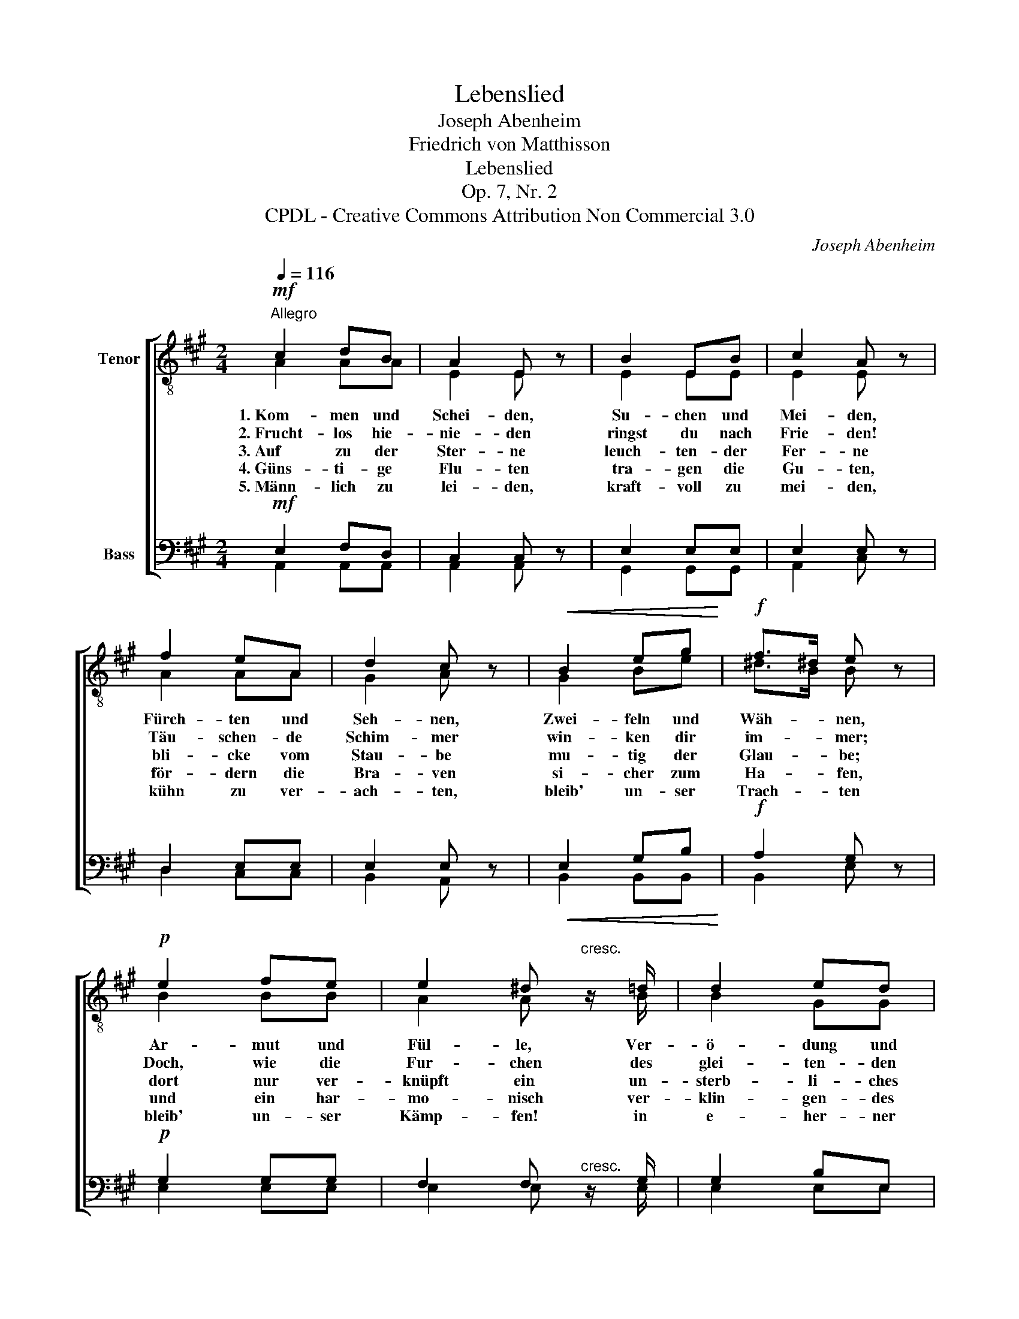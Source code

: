 X:1
T:Lebenslied
T:Joseph Abenheim
T:Friedrich von Matthisson
T:Lebenslied
T:Op. 7, Nr. 2
T:CPDL - Creative Commons Attribution Non Commercial 3.0
C:Joseph Abenheim
Z:Friedrich von Matthisson
Z:CPDL - Creative Commons Attribution Non Commercial 3.0
%%score [ ( 1 2 ) ( 3 4 ) ]
L:1/8
Q:1/4=116
M:2/4
K:A
V:1 treble-8 nm="Tenor"
V:2 treble-8 
V:3 bass nm="Bass"
V:4 bass 
V:1
!mf!"^Allegro" c2 dB | A2 E z | B2 EB | c2 A z | f2 eA | d2 c z |!<(! B2 eg!<)! |!f! f>^d e z | %8
w: 1.~Kom- men und|Schei- den,|Su- chen und|Mei- den,|Fürch- ten und|Seh- nen,|Zwei- feln und|Wäh- * nen,|
w: 2.~Frucht- los hie-|nie- den|ringst du nach|Frie- den!|Täu- schen- de|Schim- mer|win- ken dir|im- * mer;|
w: 3.~Auf zu der|Ster- ne|leuch- ten- der|Fer- ne|bli- cke vom|Stau- be|mu- tig der|Glau- * be;|
w: 4.~Güns- ti- ge|Flu- ten|tra- gen die|Gu- ten,|för- dern die|Bra- ven|si- cher zum|Ha- * fen,|
w: 5.~Männ- lich zu|lei- den,|kraft- voll zu|mei- den,|kühn zu ver-|ach- ten,|bleib' un- ser|Trach- * ten|
!p! e2 fe | e2 ^d"^cresc." z/ =d/ | d2 ed | c2 z2 |!mf! c2 de | f2 ee | d2 cc | B2 z2 |!f! c2 de | %17
w: Ar- mut und|Fül- le, Ver-|ö- dung und|Pracht|wech- seln auf|Er- den wie|Dämm- rung und|Nacht,|wech- seln auf|
w: Doch, wie die|Fur- chen des|glei- ten- den|Kahns,|schwin- den die|Zau- ber- ge-|bil- de des|Wahns,|schwin- den die|
w: dort nur ver-|knüpft ein un-|sterb- li- ches|Band|Wahr- heit und|Frie- den, Ver-|ein und Be-|stand,|Wahr- heit und|
w: und ein har-|mo- nisch ver-|klin- gen- des|Lied,|schließt sich das|Le- ben dem|ed- len Ge-|müt,|schließt sich das|
w: bleib' un- ser|Kämp- fen! in|e- her- ner|Brust,|uns des un-|sträf- li- chen|Wil- lens be-|wußt,|uns des un-|
 ^ef f=e | ed cB | A2 z2 |] %20
w: Er- * den wie|Dämm- * rung und|Nacht!|
w: Zau- * ber- ge-|bil- * de des|Wahns!|
w: Frie- * den, Ver-|ein _ und Be-|stand!|
w: Le- * ben dem|ed- * len Ge-|müt!|
w: sträf- * li- chen|Wil- * lens be-|wußt!|
V:2
 A2 AA | E2 E x | E2 EE | E2 E x | A2 AA | G2 A x | G2 Be | ^d>B B x | B2 BB | A2 A x/ B/ | B2 GG | %11
 A2 x2 | A2 Bc | d2 cc | B2 AA | G2 x2 | A2 AA | A2 ^AA | B2 GG | A2 x2 |] %20
V:3
!mf! E,2 F,D, | C,2 C, z | E,2 E,E, | E,2 E, z | D,2 E,E, | E,2 E, z |!<(! E,2 G,B,!<)! | %7
!f! A,2 G, z |!p! G,2 G,G, | F,2 F,"^cresc." z/ G,/ | G,2 B,E, | E,2 z2 |!mf! A,2 A,A, | A,2 A,A, | %14
 E,2 E,E, | E,2 z2 |!f! A,2 A,A, | A,2 F,F, | F,2 E,E, | C,2 z2 |] %20
V:4
 A,,2 A,,A,, | A,,2 A,, x | G,,2 G,,G,, | A,,2 C, x | D,2 C,C, | B,,2 A,, x | B,,2 B,,B,, | %7
 B,,2 E, x | E,2 E,E, | E,2 E, x/ E,/ | E,2 E,E, | A,,2 x2 | A,,2 A,,A,, | D,2 A,,A,, | %14
 G,,2 A,,A,, | E,2 x2 | A,,2 B,,C, | D,2 C,C, | B,,2 E,E, | A,,2 x2 |] %20

